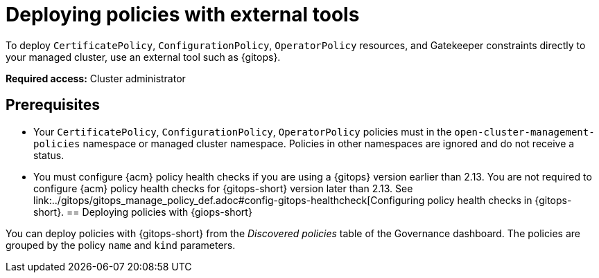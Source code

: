 [#deploy-pol-ext-tools]
= Deploying policies with external tools

To deploy `CertificatePolicy`, `ConfigurationPolicy`, `OperatorPolicy` resources, and Gatekeeper constraints directly to your managed cluster, use an external tool such as {gitops}.

*Required access:* Cluster administrator

[#pol-ext-tools-prereq]
== Prerequisites

* Your `CertificatePolicy`, `ConfigurationPolicy`, `OperatorPolicy` policies must in the `open-cluster-management-policies` namespace or managed cluster namespace. Policies in other namespaces are ignored and do not receive a status. 
* You must configure {acm} policy health checks if you are using a {gitops} version earlier than 2.13. You are not required to configure {acm} policy health checks for {gitops-short} version later than 2.13. See link:../gitops/gitops_manage_policy_def.adoc#config-gitops-healthcheck[Configuring policy health checks in {gitops-short}.
[#deploy-pol-gitops]
== Deploying policies with {giops-short} 

You can deploy policies with {gitops-short} from the _Discovered policies_ table of the Governance dashboard. The policies are grouped by the policy `name` and `kind` parameters. 

//could we add steps for deploying the configuration policy example that you mention in the google doc? 
